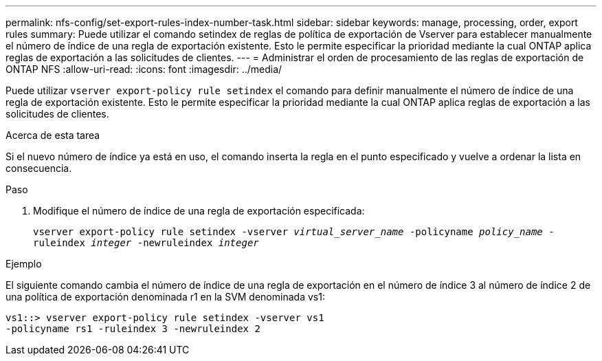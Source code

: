 ---
permalink: nfs-config/set-export-rules-index-number-task.html 
sidebar: sidebar 
keywords: manage, processing, order, export rules 
summary: Puede utilizar el comando setindex de reglas de política de exportación de Vserver para establecer manualmente el número de índice de una regla de exportación existente. Esto le permite especificar la prioridad mediante la cual ONTAP aplica reglas de exportación a las solicitudes de clientes. 
---
= Administrar el orden de procesamiento de las reglas de exportación de ONTAP NFS
:allow-uri-read: 
:icons: font
:imagesdir: ../media/


[role="lead"]
Puede utilizar `vserver export-policy rule setindex` el comando para definir manualmente el número de índice de una regla de exportación existente. Esto le permite especificar la prioridad mediante la cual ONTAP aplica reglas de exportación a las solicitudes de clientes.

.Acerca de esta tarea
Si el nuevo número de índice ya está en uso, el comando inserta la regla en el punto especificado y vuelve a ordenar la lista en consecuencia.

.Paso
. Modifique el número de índice de una regla de exportación especificada:
+
`vserver export-policy rule setindex -vserver _virtual_server_name_ -policyname _policy_name_ -ruleindex _integer_ -newruleindex _integer_`



.Ejemplo
El siguiente comando cambia el número de índice de una regla de exportación en el número de índice 3 al número de índice 2 de una política de exportación denominada r1 en la SVM denominada vs1:

[listing]
----
vs1::> vserver export-policy rule setindex -vserver vs1
-policyname rs1 -ruleindex 3 -newruleindex 2
----